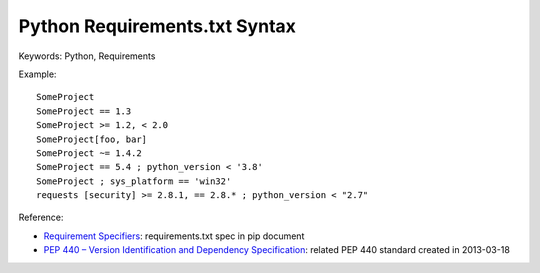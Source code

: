 Python Requirements.txt Syntax
==============================================================================
Keywords: Python, Requirements

Example::

    SomeProject
    SomeProject == 1.3
    SomeProject >= 1.2, < 2.0
    SomeProject[foo, bar]
    SomeProject ~= 1.4.2
    SomeProject == 5.4 ; python_version < '3.8'
    SomeProject ; sys_platform == 'win32'
    requests [security] >= 2.8.1, == 2.8.* ; python_version < "2.7"

Reference:

- `Requirement Specifiers <https://pip.pypa.io/en/stable/reference/requirement-specifiers/>`_: requirements.txt spec in pip document
- `PEP 440 – Version Identification and Dependency Specification <https://peps.python.org/pep-0440/#version-specifiers>`_: related PEP 440 standard created in 2013-03-18
